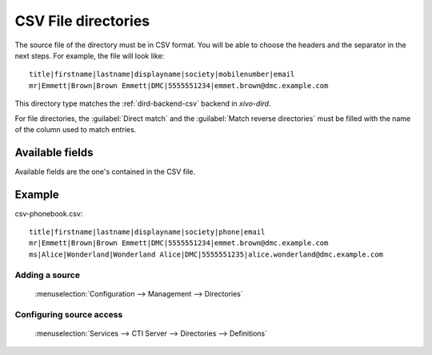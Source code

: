 .. _csv-file-directory:

********************
CSV File directories
********************

The source file of the directory must be in CSV format. You will be able to choose the headers and the separator in the next steps. For example, the file will look like::

    title|firstname|lastname|displayname|society|mobilenumber|email
    mr|Emmett|Brown|Brown Emmett|DMC|5555551234|emmet.brown@dmc.example.com

This directory type matches the :ref:`dird-backend-csv` backend in `xivo-dird`.

For file directories, the :guilabel:`Direct match` and the :guilabel:`Match reverse directories`
must be filled with the name of the column used to match entries.


Available fields
================

Available fields are the one's contained in the CSV file.


Example
=======

csv-phonebook.csv::

    title|firstname|lastname|displayname|society|phone|email
    mr|Emmett|Brown|Brown Emmett|DMC|5555551234|emmet.brown@dmc.example.com
    ms|Alice|Wonderland|Wonderland Alice|DMC|5555551235|alice.wonderland@dmc.example.com


Adding a source
---------------

.. figure:: images/xivo_add_directory_csv_file.png

   :menuselection:`Configuration --> Management --> Directories`


Configuring source access
-------------------------

.. figure:: images/xivo_configure_directory_csv_file.png

   :menuselection:`Services --> CTI Server --> Directories --> Definitions`
